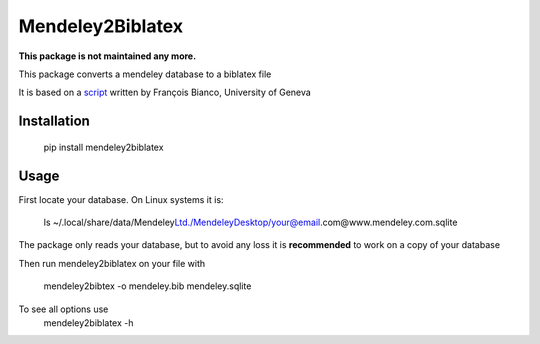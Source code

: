 =================
Mendeley2Biblatex
=================

**This package is not maintained any more.**

This package converts a mendeley database to a biblatex file

It is based on a `script <https://github.com/fbianco/mendeley2bibtex>`_ written by François Bianco, University of Geneva

Installation
------------
    pip install mendeley2biblatex

Usage
-----

First locate your database. On Linux systems it is:

    ls ~/.local/share/data/Mendeley\ Ltd./Mendeley\Desktop/your@email.com@www.mendeley.com.sqlite

The package only reads your database, but to avoid any loss it is **recommended** to  work on a copy of your database

Then run mendeley2biblatex on your file with

    mendeley2bibtex -o mendeley.bib mendeley.sqlite

To see all options use
    mendeley2biblatex -h
